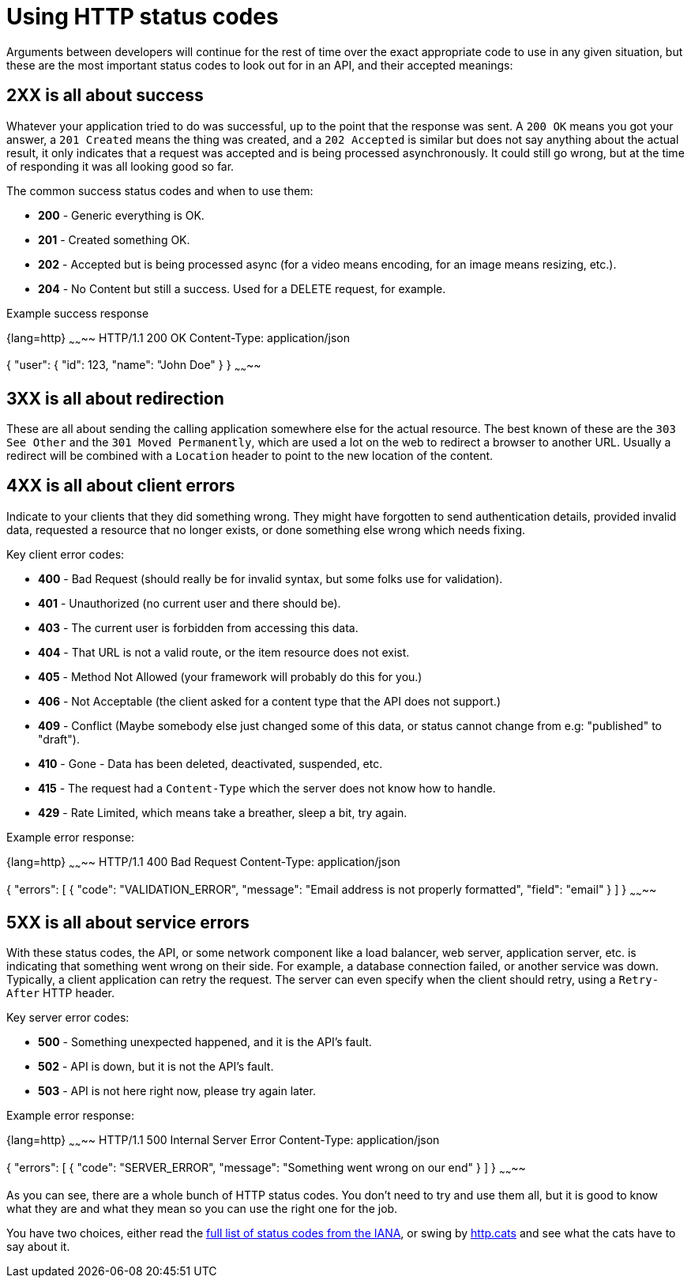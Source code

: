 = Using HTTP status codes

Arguments between developers will continue for the rest of time over the
exact appropriate code to use in any given situation, but these are the
most important status codes to look out for in an API, and their accepted meanings:

== 2XX is all about success

Whatever your application tried to do was successful, up to the point that the
response was sent. A `200 OK` means you got your answer, a `201 Created` means
the thing was created, and a `202 Accepted` is similar but does not say anything
about the actual result, it only indicates that a request was accepted and is
being processed asynchronously. It could still go wrong, but at the time of
responding it was all looking good so far.

The common success status codes and when to use them:

* *200* - Generic everything is OK.
* *201* - Created something OK.
* *202* - Accepted but is being processed async (for a video means encoding, for an image means resizing, etc.).
* *204* - No Content but still a success. Used for a DELETE request, for example.

Example success response

{lang=http}
~~~~~~~~
HTTP/1.1 200 OK
Content-Type: application/json

{
  "user": {
    "id": 123,
    "name": "John Doe"
  }
}
~~~~~~~~

== 3XX is all about redirection

These are all about sending the calling application somewhere else for the
actual resource. The best known of these are the `303 See Other` and the `301
Moved Permanently`, which are used a lot on the web to redirect a browser to
another URL. Usually a redirect will be combined with a `Location` header to
point to the new location of the content.

== 4XX is all about client errors

Indicate to your clients that they did something wrong. They might have
forgotten to send authentication details, provided invalid data, requested a
resource that no longer exists, or done something else wrong which needs fixing.

Key client error codes:

* *400* - Bad Request (should really be for invalid syntax, but some folks use for validation).
* *401* - Unauthorized (no current user and there should be).
* *403* - The current user is forbidden from accessing this data.
* *404* - That URL is not a valid route, or the item resource does not exist.
* *405* - Method Not Allowed (your framework will probably do this for you.)
* *406* - Not Acceptable (the client asked for a content type that the API does not support.)
* *409* - Conflict (Maybe somebody else just changed some of this data, or status cannot change from e.g: "published" to "draft").
* *410* - Gone - Data has been deleted, deactivated, suspended, etc.
* *415* - The request had a `Content-Type` which the server does not know how to handle.
* *429* - Rate Limited, which means take a breather, sleep a bit, try again.

Example error response:

{lang=http}
~~~~~~~~
HTTP/1.1 400 Bad Request
Content-Type: application/json

{
  "errors": [
    {
      "code": "VALIDATION_ERROR",
      "message": "Email address is not properly formatted",
      "field": "email"
    }
  ]
}
~~~~~~~~

== 5XX is all about service errors

With these status codes, the API, or some network component like a load
balancer, web server, application server, etc. is indicating that something went
wrong on their side. For example, a database connection failed, or another
service was down. Typically, a client application can retry the request. The
server can even specify when the client should retry, using a `Retry-After` HTTP
header.

Key server error codes:

* *500* - Something unexpected happened, and it is the API's fault.
* *502* - API is down, but it is not the API's fault.
* *503* - API is not here right now, please try again later.

Example error response:

{lang=http}
~~~~~~~~
HTTP/1.1 500 Internal Server Error
Content-Type: application/json

{
  "errors": [
    {
      "code": "SERVER_ERROR",
      "message": "Something went wrong on our end"
    }
  ]
}
~~~~~~~~

As you can see, there are a whole bunch of HTTP status codes. You don't need to try and use
them all, but it is good to know what they are and what they mean so you can use
the right one for the job.

You have two choices, either read the link:https://www.iana.org/assignments/http-status-codes/http-status-codes.xhtml[full list of status codes from the IANA], or swing by link:http://http.cat/[http.cats] and see what the cats have to say about it.